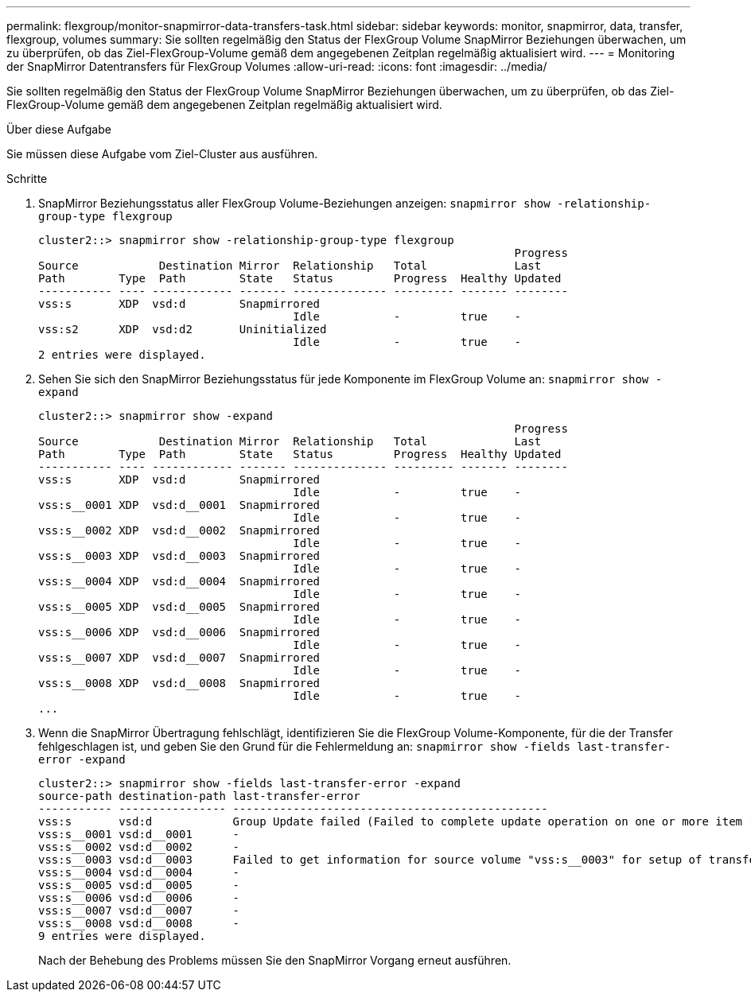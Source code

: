 ---
permalink: flexgroup/monitor-snapmirror-data-transfers-task.html 
sidebar: sidebar 
keywords: monitor, snapmirror, data, transfer, flexgroup, volumes 
summary: Sie sollten regelmäßig den Status der FlexGroup Volume SnapMirror Beziehungen überwachen, um zu überprüfen, ob das Ziel-FlexGroup-Volume gemäß dem angegebenen Zeitplan regelmäßig aktualisiert wird. 
---
= Monitoring der SnapMirror Datentransfers für FlexGroup Volumes
:allow-uri-read: 
:icons: font
:imagesdir: ../media/


[role="lead"]
Sie sollten regelmäßig den Status der FlexGroup Volume SnapMirror Beziehungen überwachen, um zu überprüfen, ob das Ziel-FlexGroup-Volume gemäß dem angegebenen Zeitplan regelmäßig aktualisiert wird.

.Über diese Aufgabe
Sie müssen diese Aufgabe vom Ziel-Cluster aus ausführen.

.Schritte
. SnapMirror Beziehungsstatus aller FlexGroup Volume-Beziehungen anzeigen: `snapmirror show -relationship-group-type flexgroup`
+
[listing]
----
cluster2::> snapmirror show -relationship-group-type flexgroup
                                                                       Progress
Source            Destination Mirror  Relationship   Total             Last
Path        Type  Path        State   Status         Progress  Healthy Updated
----------- ---- ------------ ------- -------------- --------- ------- --------
vss:s       XDP  vsd:d        Snapmirrored
                                      Idle           -         true    -
vss:s2      XDP  vsd:d2       Uninitialized
                                      Idle           -         true    -
2 entries were displayed.
----
. Sehen Sie sich den SnapMirror Beziehungsstatus für jede Komponente im FlexGroup Volume an: `snapmirror show -expand`
+
[listing]
----
cluster2::> snapmirror show -expand
                                                                       Progress
Source            Destination Mirror  Relationship   Total             Last
Path        Type  Path        State   Status         Progress  Healthy Updated
----------- ---- ------------ ------- -------------- --------- ------- --------
vss:s       XDP  vsd:d        Snapmirrored
                                      Idle           -         true    -
vss:s__0001 XDP  vsd:d__0001  Snapmirrored
                                      Idle           -         true    -
vss:s__0002 XDP  vsd:d__0002  Snapmirrored
                                      Idle           -         true    -
vss:s__0003 XDP  vsd:d__0003  Snapmirrored
                                      Idle           -         true    -
vss:s__0004 XDP  vsd:d__0004  Snapmirrored
                                      Idle           -         true    -
vss:s__0005 XDP  vsd:d__0005  Snapmirrored
                                      Idle           -         true    -
vss:s__0006 XDP  vsd:d__0006  Snapmirrored
                                      Idle           -         true    -
vss:s__0007 XDP  vsd:d__0007  Snapmirrored
                                      Idle           -         true    -
vss:s__0008 XDP  vsd:d__0008  Snapmirrored
                                      Idle           -         true    -
...
----
. Wenn die SnapMirror Übertragung fehlschlägt, identifizieren Sie die FlexGroup Volume-Komponente, für die der Transfer fehlgeschlagen ist, und geben Sie den Grund für die Fehlermeldung an: `snapmirror show -fields last-transfer-error -expand`
+
[listing]
----
cluster2::> snapmirror show -fields last-transfer-error -expand
source-path destination-path last-transfer-error
----------- ---------------- -----------------------------------------------
vss:s       vsd:d            Group Update failed (Failed to complete update operation on one or more item relationships.)
vss:s__0001 vsd:d__0001      -
vss:s__0002 vsd:d__0002      -
vss:s__0003 vsd:d__0003      Failed to get information for source volume "vss:s__0003" for setup of transfer. (Failed to get volume attributes for e2de028c-8049-11e6-96ea-005056851ca2:s__0003. (Volume is offline))
vss:s__0004 vsd:d__0004      -
vss:s__0005 vsd:d__0005      -
vss:s__0006 vsd:d__0006      -
vss:s__0007 vsd:d__0007      -
vss:s__0008 vsd:d__0008      -
9 entries were displayed.
----
+
Nach der Behebung des Problems müssen Sie den SnapMirror Vorgang erneut ausführen.



